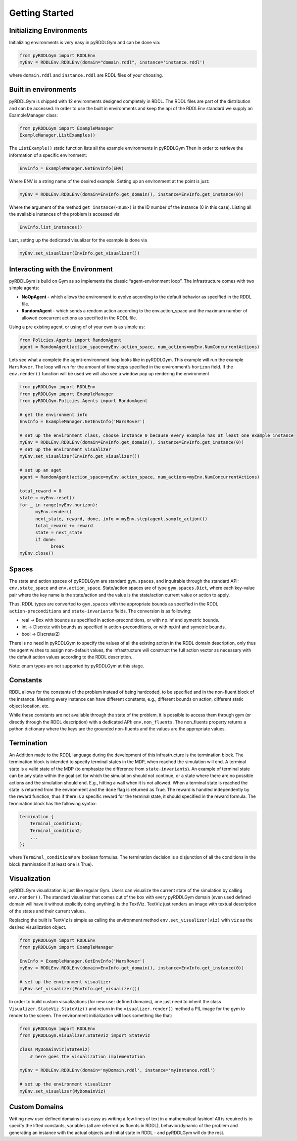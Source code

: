 Getting Started
===============

Initializing Environments
-------------------

Initializing environments is very easy in pyRDDLGym and can be done via:

.. code-block:: python

    from pyRDDLGym import RDDLEnv
    myEnv = RDDLEnv.RDDLEnv(domain="domain.rddl", instance='instance.rddl')

where ``domain.rddl`` and ``instance.rddl`` are RDDL files of your choosing.

Built in environments
-----------------
pyRDDLGym is shipped with 12 environments designed completely in RDDL.
The RDDL files are part of the distribution and can be accessed.
In order to use the built in environments and keep the api of the RDDLEnv standard we supply an ExampleManager class:

.. code-block:: python

    from pyRDDLGym import ExampleManager
    ExampleManager.ListExamples()

The ``ListExample()`` static function lists all the example environments in pyRDDLGym Then in order to retrieve the information of a specific environment:

.. code-block:: python

    EnvInfo = ExampleManager.GetEnvInfo(ENV)

Where ENV is a string name of the desired example.
Setting up an environment at the point is just:

.. code-block:: python

    myEnv = RDDLEnv.RDDLEnv(domain=EnvInfo.get_domain(), instance=EnvInfo.get_instance(0))

Where the argument of the method ``get_instance(<num>)`` is the ID number of the instance (0 in this case).
Listing all the available instances of the problem is accessed via

.. code-block:: python

    EnvInfo.list_instances()

Last, setting up the dedicated visualizer for the example is done via

.. code-block:: python

    myEnv.set_visualizer(EnvInfo.get_visualizer())


Interacting with the Environment
----------------------------
pyRDDLGym is build on Gym as so implements the classic “agent-environment loop”. The infrastructure comes with two simple agents:

- **NoOpAgent** - which allows the environment to evolve according to the default behavior as specified in the RDDL file.
- **RandomAgent** - which sends a rendom action according to the env.action_space and the maximum number of allowed concurrent actions as specified in the RDDL file.

Using a pre existing agent, or using of of your own is as simple as:

.. code-block:: python

    from Policies.Agents import RandomAgent
    agent = RandomAgent(action_space=myEnv.action_space, num_actions=myEnv.NumConcurrentActions)

Lets see what a complete the agent-environment loop looks like in pyRDDLGym.
This example will run the example ``MarsRover``. The loop will run for the amount of time steps specified in the environment’s ``horizon`` field.
If the ``env.render()`` function will be used we will also see a window pop up rendering the environment

.. code-block:: python

    from pyRDDLGym import RDDLEnv
    from pyRDDLGym import ExampleManager
    from pyRDDLGym.Policies.Agents import RandomAgent

    # get the environment info
    EnvInfo = ExampleManager.GetEnvInfo('MarsRover')

    # set up the environment class, choose instance 0 because every example has at least one example instance
    myEnv = RDDLEnv.RDDLEnv(domain=EnvInfo.get_domain(), instance=EnvInfo.get_instance(0))
    # set up the environment visualizer
    myEnv.set_visualizer(EnvInfo.get_visualizer())

    # set up an aget
    agent = RandomAgent(action_space=myEnv.action_space, num_actions=myEnv.NumConcurrentActions)

    total_reward = 0
    state = myEnv.reset()
    for _ in range(myEnv.horizon):
          myEnv.render()
          next_state, reward, done, info = myEnv.step(agent.sample_action())
          total_reward += reward
          state = next_state
          if done:
                break
    myEnv.close()

Spaces
------
The state and action spaces of pyRDDLGym are standard ``gym.spaces``, and inquirable through the standard API: ``env.state_space`` and ``env.action_space``.
State/action spaces are of type ``gym.spaces.Dict``, where each key-value pair where the key name is the state/action and the value is the state/action current value or action to apply.

Thus, RDDL types are converted to ``gym.spaces`` with the appropriate bounds as specified in the RDDL ``action-preconditions`` and ``state-invariants`` fields. The conversion is as following:

- real -> Box with bounds as specified in action-preconditions, or with np.inf and symetric bounds.
- int -> Discrete with bounds as specified in action-preconditions, or with np.inf and symetric bounds.
- bool -> Discrete(2)

There is no need in pyRDDLGym to specify the values of all the existing action in the RDDL domain description, only thus the agent wishes to assign non-default values, the infrastructure will construct the full action vector as necessary with the default action values according to the RDDL description.

Note: enum types are not supported by pyRDDLGym at this stage.

Constants
---------

RDDL allows for the constants of the problem instead of being hardcoded, to be specified and in the non-fluent block of the instance.
Meaning every instance can have different constants, e.g., different bounds on action, different static object location, etc.

While these constants are not available through the state of the problem, it is possible to access them through gym (or directly through the RDDL description) with a dedicated API: ``env.non_fluents``.
The non_fluents property returns a python dictionary where the keys are the grounded non-fluents and the values are the appropriate values.

Termination
-----------

An Addition made to the RDDL language during the development of this infrastructure is the termination block.
The termination block is intended to specify terminal states in the MDP, when reached the simulation will end.
A terminal state is a valid state of the MDP (to emphasize the difference from ``state-invariants``).
An example of terminal state can be any state within the goal set for which the simulation should not continue, or a state where there are no possible actions and the simulation should end.
E.g., hitting a wall when it is not allowed. When a terminal state is reached the state is returned from the environment and the ``done`` flag is returned as True.
The reward is handled independently by the reward function, thus if there is a specific reward for the terminal state, it should specified in the reward formula.
The termination block has the following syntax:

.. code-block:: shell

    termination {
        Terminal_condition1;
        Terminal_condition2;
        ...
    };

where ``Terminal_condition#`` are boolean formulas.
The termination decision is a disjunction of all the conditions in the block (termination if at least one is True).

Visualization
-------------

pyRDDLGym visualization is just like regular Gym.
Users can visualize the current state of the simulation by calling ``env.render()``.
The standard visualizer that comes out of the box with every pyRDDLGym domain (even used defined domain will have it without explicitly doing anything) is the TextViz.
TextViz just renders an image with textual description of the states and their current values.

Replacing the built is TextViz is simple as calling the environment method ``env.set_visualizer(viz)`` with ``viz`` as the desired visualization object.

.. code-block:: python

    from pyRDDLGym import RDDLEnv
    from pyRDDLGym import ExampleManager

    EnvInfo = ExampleManager.GetEnvInfo('MarsRover')
    myEnv = RDDLEnv.RDDLEnv(domain=EnvInfo.get_domain(), instance=EnvInfo.get_instance(0))

    # set up the environment visualizer
    myEnv.set_visualizer(EnvInfo.get_visualizer())

In order to build custom visualizations (for new user defined domains),
one just need to inherit the class ``Visualizer.StateViz.StateViz()`` and return in the ``visualizer.render()`` method a PIL image for the gym to render to the screen.
The environment initialization will look something like that:

.. code-block:: python

    from pyRDDLGym import RDDLEnv
    from pyRDDLGym.Visualizer.StateViz import StateViz

    class MyDomainViz(StateViz)
        # here goes the visualization implementation

    myEnv = RDDLEnv.RDDLEnv(domain='myDomain.rddl', instance='myInstance.rddl')

    # set up the environment visualizer
    myEnv.set_visualizer(MyDomainViz)

Custom Domains
--------------------------

Writing new user defined domains is as easy as writing a few lines of text in a mathematical fashion!
All is required is to specify the lifted constants, variables (all are referred as fluents in RDDL),
behavior/dynamic of the problem and generating an instance with the actual objects and initial state in RDDL - and pyRDDLGym will do the rest.


